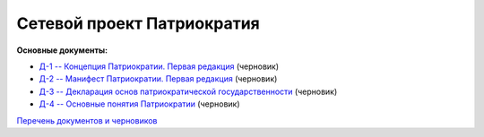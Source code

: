 Сетевой проект Патриократия
===========================

**Основные документы:**

* `Д-1 -- Концепция Патриократии. Первая редакция <documents/0001/text.rst>`_ (черновик)
* `Д-2 -- Манифест Патриократии. Первая редакция <documents/0002/text.rst>`_ (черновик)
* `Д-3 -- Декларация основ патриократической государственности <documents/0003/text.rst>`_ (черновик)
* `Д-4 -- Основные понятия Патриократии <documents/0004/text.rst>`_ (черновик)


`Перечень документов и черновиков <documents/index.rst>`_
